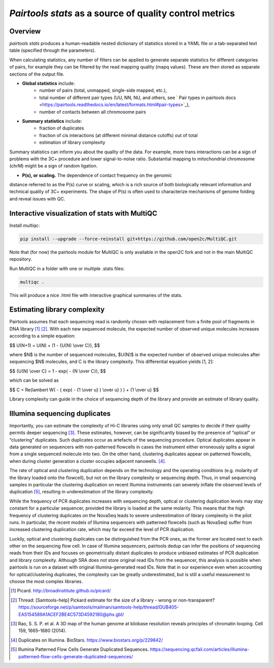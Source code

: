 `Pairtools stats` as a source of quality control metrics
===========================================

Overview
--------

`pairtools stats` produces a human-readable nested dictionary of statistics stored in
a YAML file or a tab-separated text table (specified through the parameters).

When calculating statistics, any number of filters can be applied to generate separate
statistics for different categories of pairs, for example they can be filtered by the
read mapping quality (mapq values). These are then stored as separate sections of the
output file.

- **Global statistics** include:
    - number of pairs (total, unmapped, single-side mapped, etc.),
    - total number of different pair types (UU, NN, NU, and others, see ` Pair types in pairtools docs <https://pairtools.readthedocs.io/en/latest/formats.html#pair-types>`_),
    - number of contacts between all chromosome pairs

- **Summary statistics** include:
    - fraction of duplicates
    - fraction of cis interactions (at different minimal distance cutoffs) out of total
    - estimation of library complexity

Summary statistics can inform you about the quality of the data.
For example, more trans interactions can be a sign of problems with the 3C+ procedure and lower signal-to-noise ratio.
Substantial mapping to mitochondrial chromosome (chrM) might be a sign of random ligation.

- **P(s), or scaling.**  The dependence of contact frequency on the genomic
distance referred to as the P(s) curve or scaling, which is a rich source of both biologically relevant information and technical quality of 3C+ experiments.
The shape of P(s) is often used to characterize mechanisms of genome folding and reveal issues with QC.

Interactive visualization of stats with MultiQC
---------

Install `multiqc`:

.. code-block:: bash

    pip install --upgrade --force-reinstall git+https://github.com/open2c/MultiQC.git

Note that (for now) the pairtools module for MultiQC is only available in the open2C fork and not in the main MultiQC repository.

Run MultiQC in a folder with one or multiple .stats files:

.. code-block:: bash

    multiqc .


This will produce a nice .html file with interactive graphical summaries of the stats.


Estimating library complexity
----------------------------

Pairtools assumes that each sequencing read is randomly chosen with
replacement from a finite pool of fragments in DNA library [1]_ [2]_.
With each new sequenced molecule, the expected number of observed unique molecules
increases according to a simple equation:

$$ U(N+1) = U(N) + (1 - {U(N) \\over C}), $$

where $N$ is the number of sequenced molecules, $U(N)$ is the expected number
of observed unique molecules after sequencing $N$ molecules, and C is the library complexity.
This differential equation yields [1, 2]:

$$ {U(N) \\over C} = 1 - exp( - {N \\over C}), $$

which can be solved as

$$ C = \Re(lambert W( - { \exp( - {1 \\over u} ) \\over u} ) ) + {1 \\over u} $$

Library complexity can guide in the choice of sequencing depth of the library
and provide an estimate of library quality.


Illumina sequencing duplicates
-----------------

Importantly, you can estimate the complexity of Hi-C libraries using only small QC
samples to decide if their quality permits deeper sequencing [3]_.
These estimates, however, can be significantly biased by the presence of “optical” or
“clustering” duplicates. Such duplicates occur as artefacts of the sequencing procedure.
Optical duplicates appear in data generated on sequencers with non-patterned flowcells in
cases the instrument either erroneously splits a signal from a single sequenced molecule
into two. On the other hand, clustering duplicates appear on patterned flowcells, when
during cluster generation a cluster occupies adjacent nanowells. [4]_.

The rate of optical and clustering duplication depends on the technology and the operating
conditions (e.g. molarity of the library loaded onto the flowcell), but not on the
library complexity or sequencing depth. Thus, in small sequencing samples in particular
the clustering duplication on recent Illumina instruments can severely inflate the
observed levels of duplication [5]_, resulting in underestimation of the library complexity.

While the frequency of PCR duplicates increases with sequencing depth,
optical or clustering duplication levels may stay constant for a particular sequencer,
provided the library is loaded at the same molarity. This means that the high frequency of
clustering duplicates on the NovaSeq leads to severe underestimation of library complexity
in the pilot runs. In particular, the recent models of Illumina sequencers with patterned
flowcells (such as NovaSeq) suffer from increased clustering duplication rate, which may
far exceed the level of PCR duplication.

Luckily, optical and clustering duplicates can be distinguished from the PCR ones,
as the former are located next to each other on the sequencing flow cell.
In case of Illumina sequencers, pairtools dedup can infer the positions of sequencing
reads from their IDs and focuses on geometrically distant duplicates to produce unbiased
estimates of PCR duplication and library complexity.  Although SRA does not store original
read IDs from the sequencer, this analysis is possible when pairtools is run on a dataset
with original Illumina-generated read IDs.
Note that in our experience even when accounting for optical/clustering duplicates, the
complexity can be greatly underestimated, but is still a useful measurement to choose the
most complex libraries.


.. [1] Picard. http://broadinstitute.github.io/picard/

.. [2] Thread: [Samtools-help] Pickard estimate for the size of a library - wrong or non-transparent? https://sourceforge.net/p/samtools/mailman/samtools-help/thread/DUB405-EAS154589A1ACEF2BE4C573D4592180@phx.gbl/

.. [3] Rao, S. S. P. et al. A 3D map of the human genome at kilobase resolution reveals principles of chromatin looping. Cell 159, 1665–1680 (2014).

.. [4] Duplicates on Illumina. BioStars. https://www.biostars.org/p/229842/
.. [5] Illumina Patterned Flow Cells Generate Duplicated Sequences. https://sequencing.qcfail.com/articles/illumina-patterned-flow-cells-generate-duplicated-sequences/
